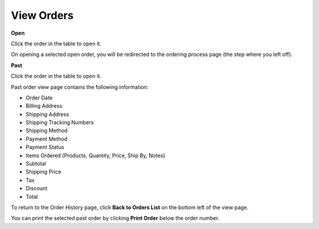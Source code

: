 .. _frontstore-guide--orders-view:

View Orders
-----------

.. begin

**Open**

Click the order in the table to open it.

On opening a selected open order, you will be redirected to the ordering process page (the step where you left off).

.. image:: /frontstore_guide/img/orders/OpenOrder.png


**Past**

Click the order in the table to open it.

.. image:: /frontstore_guide/img/orders/PastOrderNew.png

Past order view page contains the following information:

* Order Date
* Billing Address
* Shipping Address
* Shipping Tracking Numbers
* Shipping Method
* Payment Method
* Payment Status
* Items Ordered (Products, Quantity, Price, Ship By, Notes)
* Subtotal
* Shipping Price
* Tax
* Discount
* Total
    
To return to the Order History page, click **Back to Orders List** on the bottom left of the view page.

You can print the selected past order by clicking **Print Order** below the order number.

.. finish
